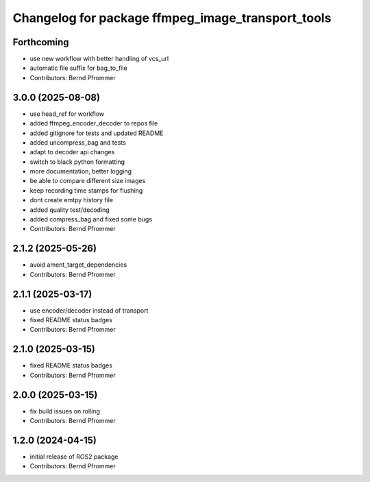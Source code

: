 ^^^^^^^^^^^^^^^^^^^^^^^^^^^^^^^^^^^^^^^^^^^^^^^^^^
Changelog for package ffmpeg_image_transport_tools
^^^^^^^^^^^^^^^^^^^^^^^^^^^^^^^^^^^^^^^^^^^^^^^^^^

Forthcoming
-----------
* use new workflow with better handling of vcs_url
* automatic file suffix for bag_to_file
* Contributors: Bernd Pfrommer

3.0.0 (2025-08-08)
------------------
* use head_ref for workflow
* added ffmpeg_encoder_decoder to repos file
* added gitignore for tests and updated README
* added uncompress_bag and tests
* adapt to decoder api changes
* switch to black python formatting
* more documentation, better logging
* be able to compare different size images
* keep recording time stamps for flushing
* dont create emtpy history file
* added quality test/decoding
* added compress_bag and fixed some bugs
* Contributors: Bernd Pfrommer

2.1.2 (2025-05-26)
------------------
* avoid ament_target_dependencies
* Contributors: Bernd Pfrommer

2.1.1 (2025-03-17)
------------------
* use encoder/decoder instead of transport
* fixed README status badges
* Contributors: Bernd Pfrommer

2.1.0 (2025-03-15)
------------------
* fixed README status badges
* Contributors: Bernd Pfrommer

2.0.0 (2025-03-15)
------------------
* fix build issues on rolling
* Contributors: Bernd Pfrommer

1.2.0 (2024-04-15)
------------------
* initial release of ROS2 package
* Contributors: Bernd Pfrommer
